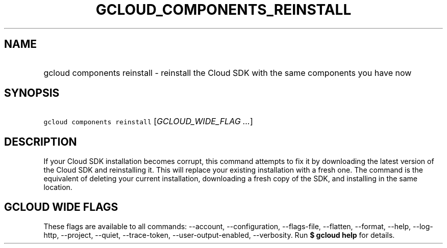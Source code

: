 
.TH "GCLOUD_COMPONENTS_REINSTALL" 1



.SH "NAME"
.HP
gcloud components reinstall \- reinstall the Cloud SDK with the same components you have now



.SH "SYNOPSIS"
.HP
\f5gcloud components reinstall\fR [\fIGCLOUD_WIDE_FLAG\ ...\fR]



.SH "DESCRIPTION"

If your Cloud SDK installation becomes corrupt, this command attempts to fix it
by downloading the latest version of the Cloud SDK and reinstalling it. This
will replace your existing installation with a fresh one. The command is the
equivalent of deleting your current installation, downloading a fresh copy of
the SDK, and installing in the same location.



.SH "GCLOUD WIDE FLAGS"

These flags are available to all commands: \-\-account, \-\-configuration,
\-\-flags\-file, \-\-flatten, \-\-format, \-\-help, \-\-log\-http, \-\-project,
\-\-quiet, \-\-trace\-token, \-\-user\-output\-enabled, \-\-verbosity. Run \fB$
gcloud help\fR for details.
